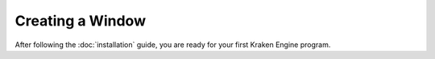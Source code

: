 Creating a Window
=================

After following the :doc:`installation` guide, you are ready for your first Kraken Engine program.

.. code-block:: c++
    :linenos:

    #include <KrakenEngine.hpp>

    int main()
    {
        kn::window::init({800, 600});
        kn::time::Clock clock;

        bool done = false;
        while (!done)
        {
            clock.tick();

            for (const auto &event : kn::window::getEvents())
                if (event.type == kn::QUIT)
                    done = true;

            kn::window::clear();
            kn::window::flip();
        }

        kn::window::quit();
        return EXIT_SUCCESS;
    }
